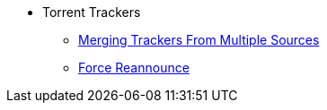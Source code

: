 * Torrent Trackers
** xref:merge_trackers.adoc[Merging Trackers From Multiple Sources]
** xref:force_reannounce.adoc[Force Reannounce]